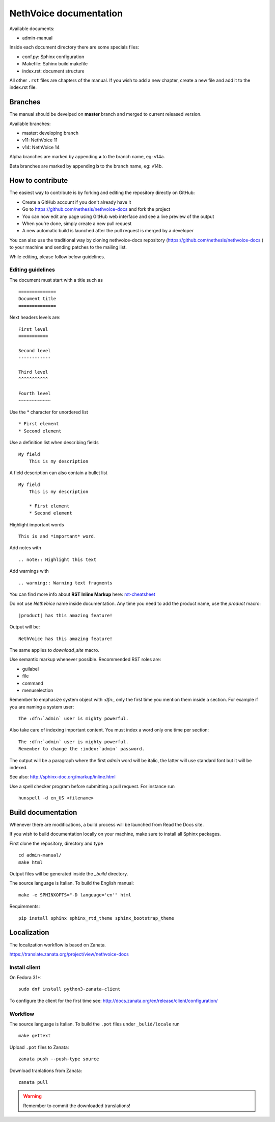 ========================
NethVoice documentation
========================

Available documents:

* admin-manual

Inside each document directory there are some specials files:

* conf.py: Sphinx configuration
* Makefile: Sphinx build makefile
* index.rst: document structure

All other ``.rst`` files are chapters of the manual.
If you wish to add a new chapter, create a new file and add it to the index.rst file.

Branches
========

The manual should be develped on **master** branch and merged to current released version.

Available branches:

- master: developing branch
- v11: NethVoice 11
- v14: NethVoice 14

Alpha branches are marked by appending **a** to the branch name, eg: v14a.

Beta branches are marked by appending **b** to the branch name, eg: v14b.


How to contribute
=================

The easiest way to contribute is by forking and editing the repository
directly on GitHub:

* Create a GitHub account if you don't already have it
* Go to https://github.com/nethesis/nethvoice-docs and fork the project
* You can now edit any page using GitHub web interface and see a live preview of the output
* When you're done, simply create a new pull request
* A new automatic build is launched after the pull request is merged by a developer

You can also use the traditional way by cloning nethvoice-docs
repository (https://github.com/nethesis/nethvoice-docs ) to your
machine and sending patches to the mailing list.

While editing, please follow below guidelines.

Editing guidelines
------------------

The document must start with a title such as ::

    ==============
    Document title
    ==============

Next headers levels are::

    First level
    ===========

    Second level
    ------------

    Third level
    ^^^^^^^^^^^

    Fourth level
    ~~~~~~~~~~~~

Use the \* character for unordered list ::

    * First element
    * Second element

Use a definition list when describing fields ::

    My field
        This is my description

A field description can also contain a bullet list ::

    My field
        This is my description

        * First element
        * Second element

Highlight important words ::

    This is and *important* word.

Add notes with ::

    .. note:: Highlight this text

Add warnings with ::

    .. warning:: Warning text fragments



You can find more info about **RST Inline Markup** here: rst-cheatsheet_

.. _rst-cheatsheet: https://github.com/ralsina/rst-cheatsheet/blob/master/rst-cheatsheet.rst


Do not use *NethVoice* name inside documentation. Any time you need to add the product name,
use the *product* macro::

  |product| has this amazing feature!

Output will be::

  NethVoice has this amazing feature!

The same applies to *download_site* macro.

Use semantic markup whenever possible. Recommended RST roles are:

* guilabel
* file
* command
* menuselection

Remember to emphasize system object with *:dfn:*, only the first time you mention them inside a section.
For example if you are naming a system user::

 The :dfn:`admin` user is mighty powerful.

Also take care of indexing important content. You must index a word only one time per section::

 The :dfn:`admin` user is mighty powerful.
 Remember to change the :index:`admin` password.

The output will be a paragraph where the first *admin* word will be italic, the latter will use standard font
but it will be indexed.

See also: http://sphinx-doc.org/markup/inline.html

Use a spell checker program before submitting a pull request. For instance run ::

  hunspell -d en_US <filename>

Build documentation
===================

Whenever there are modifications, a build process will be launched from Read the Docs site.

If you wish to build documentation locally on your machine, make sure to install all Sphinx packages.

First clone the repository, directory and type ::

   cd admin-manual/
   make html

Output files will be generated inside the *_build* directory.

The source language is Italian. To build the English manual: ::

   make -e SPHINXOPTS="-D language='en'" html

Requirements::

   pip install sphinx sphinx_rtd_theme sphinx_bootstrap_theme

Localization
============

The localization workflow is based on Zanata.

https://translate.zanata.org/project/view/nethvoice-docs

Install client
--------------

On Fedora 31+: ::

  sudo dnf install python3-zanata-client


To configure the client for the first time see: http://docs.zanata.org/en/release/client/configuration/

Workflow
--------

The source language is Italian. To build the ``.pot`` files under
``_bulid/locale`` run ::

   make gettext

Upload ``.pot`` files to Zanata: ::

    zanata push --push-type source

Download tranlations from Zanata: ::

    zanata pull

.. warning::

    Remember to commit the downloaded translations!

